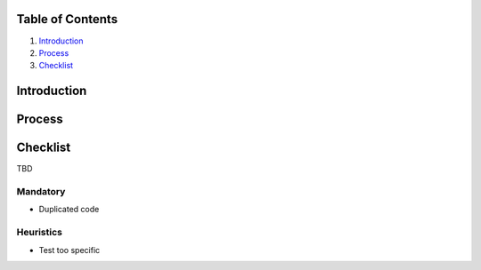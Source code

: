 Table of Contents
=================

1. `Introduction`_
2. `Process`_
3. `Checklist`_

Introduction
============

Process
=======

Checklist
=========

TBD

Mandatory
---------

- Duplicated code

Heuristics
----------

- Test too specific
